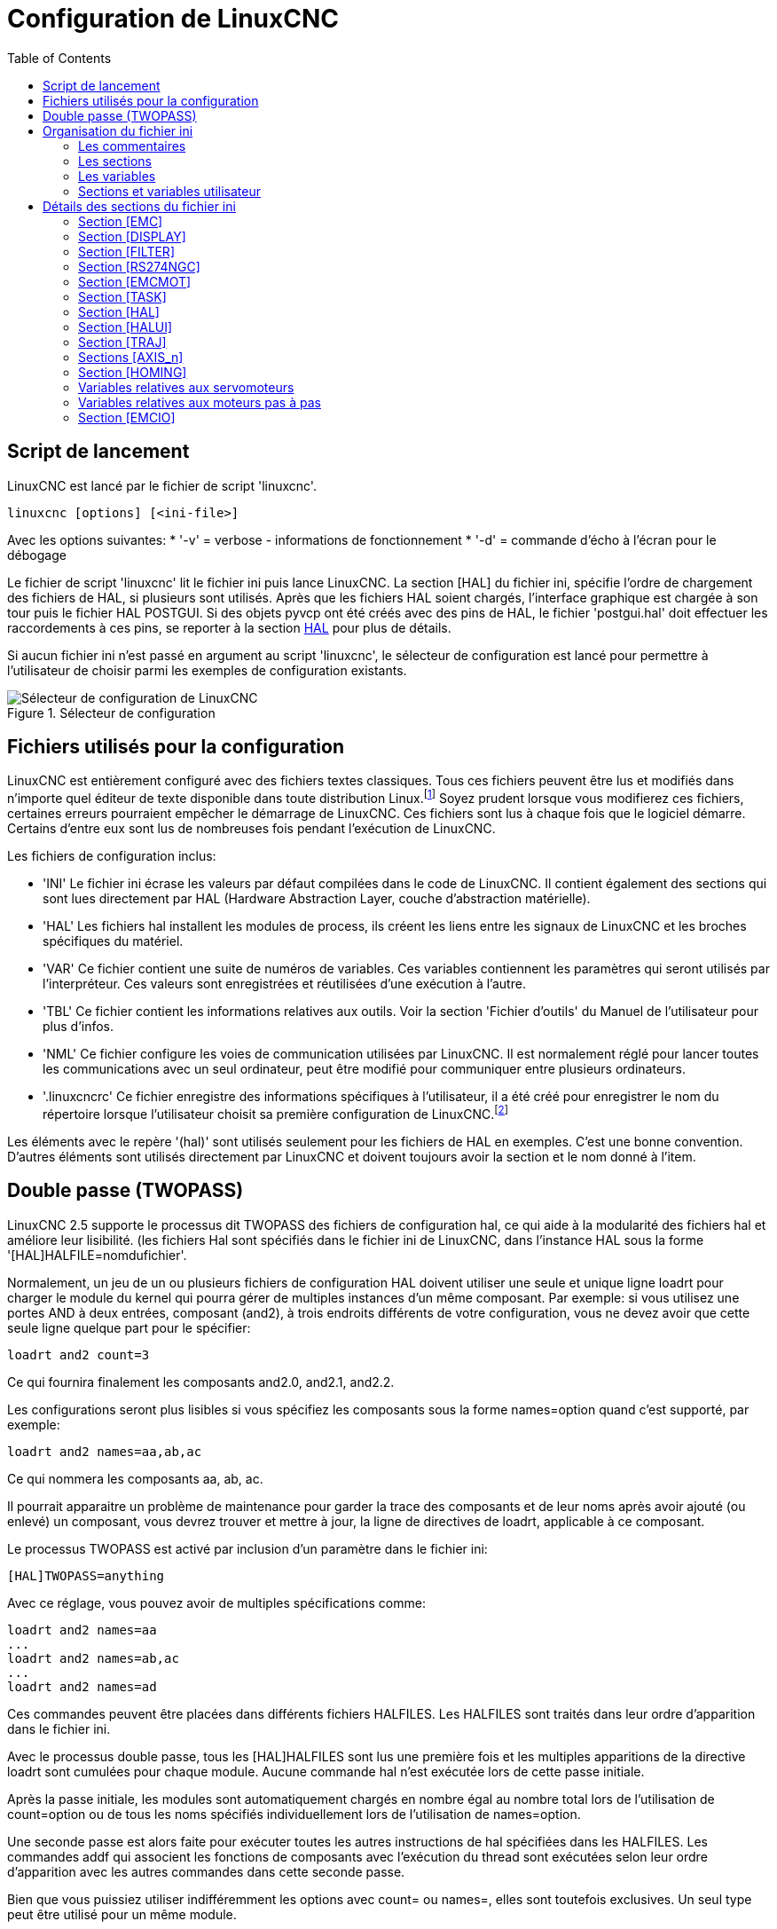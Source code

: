 :lang: fr
:toc:

[[cha:ini-configuration]]
= Configuration de LinuxCNC

== Script de lancement

LinuxCNC est lancé par le fichier de script 'linuxcnc'.

----
linuxcnc [options] [<ini-file>]
----

Avec les options suivantes:
* '-v' = verbose - informations de fonctionnement
* '-d' = commande d'écho à l'écran pour le débogage

Le fichier de script 'linuxcnc' lit le fichier ini puis lance LinuxCNC.
La section [HAL] du fichier ini, spécifie l'ordre de chargement des fichiers
de HAL, si plusieurs sont utilisés. Après que les fichiers HAL soient chargés,
l'interface graphique est chargée à son tour puis le fichier HAL POSTGUI.
Si des objets pyvcp ont été créés avec des pins de HAL, le fichier 'postgui.hal'
doit effectuer les raccordements à ces pins, se reporter à la section
<<sub:Section-HAL,HAL>> pour plus de détails.

Si aucun fichier ini n'est passé en argument au script 'linuxcnc', le sélecteur
de configuration est lancé pour permettre à l'utilisateur de choisir parmi les
exemples de configuration existants.

[[fig:selecteur-de-configuration]]

.Sélecteur de configuration

image::../common/images/configuration-selector1_fr.png[align="center", alt="Sélecteur de configuration de LinuxCNC"]

== Fichiers utilisés pour la configuration

LinuxCNC est entièrement configuré avec des fichiers textes classiques.
Tous ces fichiers peuvent être lus et modifiés dans n'importe quel
éditeur de texte disponible dans toute distribution Linux.footnote:[Ne
pas confondre un éditeur de texte et un traitement de texte. Un
éditeur de texte comme gedit ou kwrite produisent des fichiers
uniquement en texte. Les lignes de textes sont séparées les unes des
autres. Un traitement de texte comme Open Office produit des fichiers
avec des paragraphes, des mises en formes des mots. Ils ajoutent des
codes de contrôles, des polices de formes et de tailles variées etc. Un
éditeur de texte n'a rien de tout cela.]
Soyez prudent lorsque vous modifierez ces fichiers, certaines
erreurs pourraient empêcher le démarrage de LinuxCNC. Ces fichiers sont lus à
chaque fois que le logiciel démarre. Certains d'entre eux sont lus de
nombreuses fois pendant l'exécution de LinuxCNC.

Les fichiers de configuration inclus:

* 'INI' (((INI))) Le fichier ini écrase les valeurs par défaut compilées dans
    le code de LinuxCNC. Il contient également des sections qui sont lues
    directement par HAL (Hardware Abstraction Layer, couche
    d'abstraction matérielle).

* 'HAL' (((HAL))) Les fichiers hal installent les modules de process, ils
    créent les liens entre les signaux de LinuxCNC et les broches spécifiques du
    matériel.

* 'VAR' (((VAR))) Ce fichier contient une suite de numéros de variables. Ces
    variables contiennent les paramètres qui seront utilisés par
    l'interpréteur. Ces valeurs sont enregistrées et réutilisées d'une
    exécution à l'autre.

* 'TBL' (((TBL))) Ce fichier contient les informations relatives aux outils.
    Voir la section 'Fichier d'outils' du Manuel de l'utilisateur pour plus
    d'infos.

* 'NML' (((NML))) Ce fichier configure les voies de communication utilisées
    par LinuxCNC. Il est normalement réglé pour lancer toutes les communications
    avec un seul ordinateur, peut être modifié pour communiquer entre
    plusieurs ordinateurs.

* '.linuxcncrc' (((.linuxcncrc))) Ce fichier enregistre des informations
    spécifiques à l'utilisateur, il a été créé pour enregistrer le nom du
    répertoire lorsque l'utilisateur choisit sa première configuration
    de LinuxCNC.footnote:[Habituellement, ce fichier est dans le répertoire home
    de l'utilisateur (ex: '/home/robert/' )]

Les éléments avec le repère '(hal)' sont utilisés seulement pour les
fichiers de HAL en exemples. C'est
une bonne convention. D'autres éléments sont utilisés directement par
LinuxCNC et doivent toujours avoir la section et le nom donné à l'item.

== Double passe (TWOPASS)

LinuxCNC 2.5 supporte le processus dit TWOPASS des fichiers de configuration hal,
ce qui aide à la modularité des fichiers hal et améliore leur lisibilité.
(les fichiers Hal sont spécifiés dans le fichier ini de LinuxCNC, dans
l'instance HAL sous la forme '[HAL]HALFILE=nomdufichier'.

Normalement, un jeu de un ou plusieurs fichiers de configuration HAL doivent
utiliser une seule et unique ligne loadrt pour charger le module du kernel qui
pourra gérer de multiples instances d'un même composant. Par exemple: si vous
utilisez une portes AND à deux entrées, composant (and2), à trois endroits
différents de votre configuration, vous ne devez avoir que cette seule ligne
quelque part pour le spécifier:
----
loadrt and2 count=3
----

Ce qui fournira finalement les composants and2.0, and2.1, and2.2.

Les configurations seront plus lisibles si vous spécifiez les composants sous
la forme names=option quand c'est supporté, par exemple:
----
loadrt and2 names=aa,ab,ac
----

Ce qui nommera les composants aa, ab, ac.

Il pourrait apparaitre un problème de maintenance pour garder la trace des
composants et de leur noms après avoir ajouté (ou enlevé) un composant,
vous devrez trouver et mettre à jour, la ligne de directives de loadrt,
applicable à ce composant.

Le processus TWOPASS est activé par inclusion d'un paramètre dans le fichier ini:
----
[HAL]TWOPASS=anything
----

Avec ce réglage, vous pouvez avoir de multiples spécifications comme:
----
loadrt and2 names=aa
...
loadrt and2 names=ab,ac
...
loadrt and2 names=ad
----

Ces commandes peuvent être placées dans différents fichiers HALFILES. Les
HALFILES sont traités dans leur ordre d'apparition dans le fichier ini.

Avec le processus double passe, tous les [HAL]HALFILES sont lus une première
fois et les multiples apparitions de la directive loadrt sont cumulées pour
chaque module. Aucune commande hal n'est exécutée lors de cette passe initiale.

Après la passe initiale, les modules sont automatiquement chargés
en nombre égal au nombre total lors de l'utilisation de count=option ou
de tous les noms spécifiés individuellement lors de l'utilisation de
names=option.

Une seconde passe est alors faite pour exécuter toutes les autres instructions
de hal spécifiées dans les HALFILES.  Les commandes addf qui associent les
fonctions de composants avec l'exécution du thread sont exécutées selon leur
ordre d'apparition avec les autres commandes dans cette seconde passe.

Bien que vous puissiez utiliser indifféremment les options avec count= ou names=,
elles sont toutefois exclusives. Un seul type peut être utilisé pour un même
module.

Le processus TWOPASS n'est pas effectif lors de l'usage de names=option.
Cette option permet d'avoir un nom unique qui soit mnémonique ou plus pertinent
avec la configuration. Par exemple: si vous utilisez un composant 'dérivé' pour
estimer la vitesse et l'accélération de chacun des coordonnées (x,y,z), utiliser
la méthode count= donnera un composant au nom ésotérique comme ddt.0, ddt.1,
ddt.2, etc.

Alternativement, l'utilisation de names=option comme:
----
loadrt ddt names=xvit,yvit,zvit
...
loadrt ddt names=xaccel,yaccel,zaccel
----

donnera des composants plus parlants, nommés xvit,yvit,zvit, xaccel,yaccel,
zaccel.

Beaucoup de composants fournis avec la distribution ont été créés avec
'comp utility' et supportent la méthode names=option. Il s'agit notamment de
composants logiques qui sont les briques de beaucoup de configurations HAL.

Exemples d'inclusions:
----
and2,ddt,deadzone,flipflop,or2,or4,mux2,mux4,scale,sum2,timedelay,lowpass
----

et beaucoup d'autres.

Les composants utilisateur créés avec 'comp utility' supportent également
automatiquement la méthode names=option.  En plus des composants générés
avec 'comp utility', quelques autres composants comme 'encoder' et
'pid' supportent aussi names=option.

== Organisation du fichier ini

Organisation du fichier ini:: (((Fichier ini)))
Un fichier ini typique suit une organisation simple;

* les commentaires.
* les sections.
* les variables.

Chacun de ces éléments est séparé, sur une seule ligne. Chaque fin de
ligne ou retour chariot crée un nouvel élément.

=== Les commentaires (((commentaires)))

Une ligne de commentaires débute avec un *;* ou un *#*. Si le logiciel qui
analyse le fichier ini rencontre l'un ou l'autre de ces caractères, le
reste de la ligne est ignoré. Les commentaires peuvent être utilisés
pour décrire ce que font les éléments du fichier ini.
----
; Ceci est le fichier de configuration de ma petite fraiseuse.
----

Des commentaires peuvent également être utilisés pour choisir entre
plusieurs valeurs d'une seule variable.
----
DISPLAY = axis
# DISPLAY = touchy
----

Dans cette liste, la variable DISPLAY est positionnée sur
axis puisque l'autre est commentée. Si quelqu'un édite une
liste comme celle-ci et par erreur, dé-commente deux lignes, c'est la
première rencontrée qui sera utilisée.

Noter que dans une ligne de variables, les caractères *#* et *;*
n'indiquent pas un commentaire.
----
INCORRECT = valeur     # et un commentaire

# Commentaire correct
CORRECT = valeur
----

=== Les sections (((Sections)))
Les différentes parties d'un fichier .ini sont regroupées en sections.
Une section commence par son nom en majuscules entre crochets [UNE_SECTION].
L'ordre des sections est sans importance.

Les sections suivantes sont utilisées par LinuxCNC:

* '[<<sub:Section-EMC,EMC>>]' informations générales.
* '[<<sub:Section-DISPLAY,DISPLAY>>]' sélection du type d'interface graphique.
* '[<<sub:Section-FILTER,FILTER>>]' sélection d'un programme de filtrage.
* '[<<sub:Section-RS274NGC,RS274NGC>>]' ajustements utilisés par l'interpréteur
de g-code.
* '[<<sub:Section-EMCMOT,EMCMOT>>]' réglages utilisés par le contrôleur
de mouvements temps réel.
* '[<<sub:Section-TASK,TASK>>]' réglages utilisés par le contrôleur de tâche.
* '[<<sub:Section-HAL,HAL>>]' spécifications des fichiers .hal.
* '[<<sub:Section-HALUI,HALUI>>]' commandes MDI utilisées par HALUI.
* '[<<sub:Section-TRAJ,TRAJ>>]' réglages additionnels utilisés par le contrôleur
de mouvements temps réel.
* '[<<sub:Sections-AXIS,AXIS_n>>]' groupes de variables relatives à chaque axe.
* '[<<sub:Section-EMCIO,EMCIO>>]' réglages utilisés par le contrôleur
d'entrées/sorties.

[[sub:ini-variables]]
=== Les variables

Une ligne de variables est composée d'un nom de variable, du signe
égal (=) et d'une valeur. Tout, du premier caractère non blanc qui suit
le signe = jusque la fin de la ligne, est passé comme valeur à la
variable. Vous pouvez donc intercaler des espaces entre les symboles si
besoin. Un nom de variable est souvent appelé un mot clé.

Les paragraphes suivants détaillent chaque section du fichier de
configuration, en utilisant des exemples de variables dans les lignes
de configuration.

Certaines de ces variables sont utilisées par LinuxCNC. Elles doivent
toujours utiliser le nom de section et le nom de variable dans leur
appellation. D'autres variables ne sont utilisées que par HAL. Les noms
des sections et les noms des variables indiquées, sont ceux qui sont
utilisés dans les exemples de fichiers de configuration.

Les variables personnalisées peuvent être utilisées dans vos fichiers
HAL avec la syntaxe suivante:

----
MACHINE = MaVariable
----

[[sub:variables-utilisateur]]
=== Sections et variables utilisateur

Certaines configurations utilisent des sections utilisateur et des variables
personnalisées pour regrouper les paramètres en un seul emplacement pour
améliorer la lisibilité du fichier ini.

Pour utiliser une section de variable utilisateur dans un fichier HAL, ajouter
la section et la variable dans le fichier INI.

.Exemple de section utilisateur
----
[OFFSETS]
OFFSET_1 = 0.1234
----

Pour ajouter une variable utilisateur à une section LinuxCNC, inclure simplement
cette variable dans la section souhaitée.

.Exemple de variable utilisateur
----
[AXIS_0]
TYPE = LINEAR
...
SCALE = 16000
----

Pour utiliser une variable utilisateur dans un fichier HAL, utiliser les noms
de section et de variable en lieu et place de leurs valeurs.

.Exemple d'utilisation dans un fichier HAL
----
setp offset.1.offset [OFFSETS]OFFSET_1
setp stepgen.0.position-scale [AXIS_0]SCALE
----

[NOTE]
La valeur stockée dans la variable doit correspondre au type spécifié pour la
pin du composant.

[[sec:Details-fichier-INI]]
== Détails des sections du fichier ini

[[sub:Section-EMC]]
=== Section [EMC]
(((Section [EMC] du fichier ini)))

* 'VERSION = $Revision: 1.5 $' - Le numéro de version du fichier INI.
La valeur indiquée ici semble étrange, car elle est automatiquement mise
à jour lors de l'utilisation du système de contrôle de révision.
C'est une bonne idée de changer ce numéro à chaque fois que vous modifiez
votre fichier. Si vous voulez le modifier manuellement, il suffit de
changer le numéro sans toucher au reste.

* 'MACHINE = ma machine' - C'est le nom du contrôleur, qui est imprimé dans
le haut de la plupart des fenêtres. Vous pouvez insérer ce que vous voulez ici
tant que ça reste sur une seule ligne.

* 'DEBUG = 0' - Niveau de débogage 0 signifie qu'aucun message ne sera affiché
dans le terminal pendant le fonctionnement de LinuxCNC. Les drapeaux de débogage
ne sont généralement utiles que pour les développeurs.

[[sub:Section-DISPLAY]]
=== Section [DISPLAY]
(((Section [DISPLAY] du fichier ini)))

Les différentes interfaces graphiques utilisent différentes options
qui ne sont pas supportées par toutes les interfaces utilisateur.
Les deux principales interfaces pour LinuxCNC sont 'AXIS' et 'Touchy'.
Axis est une interface pour une utilisation avec un ordinateur classique et
son moniteur, Touchy est à utiliser avec les ordinateurs à écran tactile.
Pour plus d'informations, voire la section Interfaces du Manuel de l'utilisateur.

* 'DISPLAY = axis' - Le nom de l'interface graphique à utiliser. Les options
disponibles sont les suivantes: 'axis',(((axis))) 'touchy',(((touchy)))
'tklinuxcnc',(((tklinuxcnc)))


* 'POSITION_OFFSET = RELATIVE' - Le système de coordonnées (RELATIVE ou MACHINE)
à utiliser au démarrage de l'interface utilisateur. Le système de coordonnées
RELATIVE reflète le G92 et le décalage d'origine G5x actuellement actifs.

* 'POSITION_FEEDBACK = ACTUAL' - Valeur de la position (COMMANDED ou ACTUAL) à
afficher au démarrage de l'interface utilisateur. La position COMMANDED est la
position exacte requise par LinuxCNC. La position ACTUAL est la position
retournée par l'électronique des moteurs.

* 'MAX_FEED_OVERRIDE = 1.2' - La correction de vitesse maximum que l'opérateur
peut utiliser. 1.2 signifie 120% de la vitesse programmée.

* 'MIN_SPINDLE_OVERRIDE = 0.5' - Correction de vitesse minimum de broche que
l'opérateur pourra utiliser. 0.5 signifie 50% de la vitesse de broche
programmée. (utile si il est dangereux de démarrer un programme avec une
vitesse de broche trop basse).

* 'MAX_SPINDLE_OVERRIDE = 1.0' - Correction de vitesse maximum de broche que
l'opérateur pourra utiliser. 1.0 signifie 100% de la vitesse de broche programmée.

* 'DEFAULT_SPINDLE_SPEED = 100' - Vitesse de broche par défaut quand celle-ci
démarre en mode manuel. Dans AXIS, si cette variable est absente, la vitesse
de démarrage est alors fixée à 1 tr/mn. Ce n'est pas la vitesse minimum.

* 'PROGRAM_PREFIX = ~/linuxcnc/nc_files' - Répertoire par défaut des fichiers
de g-codes et emplacement des M-codes définis par l'utilisateur.
Les recherches de fichiers s'effectueront d'abords dans cet emplacement,
avant les chemins des sous-programmes et des fichiers M utilisateur, si
il est spécifié dans la section [RS274NGC].

* 'INTRO_GRAPHIC = linuxcnc.gif' - L'image affichée sur l'écran d'accueil.

* 'INTRO_TIME = 5' - Durée d'affichage de l'écran d'accueil.

* 'CYCLE_TIME = 0.05' - Cycle time in seconds that display will sleep between
polls.

Les éléments suivants sont utilisés uniquement si AXIS est sélectionné comme
programme d'interface utilisateur.

* 'DEFAULT_LINEAR_VELOCITY = .25' - Vitesse minimum par défaut pour les jogs
linéaires, en unités machine par seconde. Seulement utilisé dans l'interface
AXIS.

* 'MIN_VELOCITY = .01' - Valeur approximative minimale du curseur de vitesse de
jog.

* 'MAX_LINEAR_VELOCITY = 1.0' - Vitesse maximum par défaut pour les jogs
linéaires, en unités machine par seconde. Seulement utilisé dans l'interface AXIS.

* 'MIN_LINEAR_VELOCITY = .01' - Approximativement la valeur minimale du curseur
de vitesse de jog.

* 'DEFAULT_ANGULAR_VELOCITY = .25' - Vitesse minimum par défaut pour les jogs
angulaires, en unités machine par seconde. Seulement utilisé dans l'interface AXIS.

* 'MIN_ANGULAR_VELOCITY = .01' - Valeur approximative minimale du curseur de
vitesse angulaire de jog.

* 'MAX_ANGULAR_VELOCITY = 1.0' - Vitesse maximum par défaut pour les jogs
angulaires, en unités machine par seconde. Seulement utilisé dans l'interface AXIS.

* 'INCREMENTS = 1 mm, .5 mm, ...' - Définit les incréments disponibles pour
le jog incrémental. Les incréments peuvent être utilisés pour remplacer la
valeur par défaut. Ces valeurs doivent contenir des nombres décimaux
(ex. 0.1000) ou des nombres fractionnaires (ex. 1/16), éventuellement suivis
par une unité parmi 'cm', 'mm', 'um', 'inch', 'in' ou 'mil'. Si aucune unité
n'est spécifiée, les unités natives de la machine seront utilisées.

* Distances métriques et impériales peuvent être mélangées +
'INCREMENTS = 1 inch, 1 mil, 1 cm, 1 mm, 1 um' sont des entrées valides.

* 'OPEN_FILE = /chemin/complet/du/fichier.ngc'
Le fichier ngc à utiliser au démarrage d'AXIS. Utilisez une chaîne vide ""
et aucun fichier ne sera chargé au démarrage.

* 'EDITOR = gedit' - L'éditeur à utiliser lors du choix 'Éditer fichier' du
menu d'AXIS, pour éditer le G-code. Ceci doit être configuré pour que cet item
de menu s'active. Une autre possibilité valide est: 'gnome-terminal -e nano'.

* 'TOOL_EDITOR = tooledit' - L'éditeur de texte à utiliser pour éditer les
tables d'outils. (par exemple en sélectionnant "Fichiers > Éditer la table.
d'outils" dans le menu d'Axis). D'autres entrées comme 'gedit',
'gnome-terminal -e vim', 'gvim' ou 'nano' sont valides.

* 'PYVCP = /filename.xml' - Le fichier de description du panneau PyVCP. Voir
la section PyVCP.

* 'LATHE = 1' - Passe l'affichage en mode tour, avec vue de dessus et la visu
soit en rayon, soit en diamètre.

* 'GEOMETRY = XYZABCUVW' - Contrôle de prévisualisation du parcours d'outil
d'un mouvement rotatif. Cet item consiste en une suite de lettre d'axe,
optionnellement précédé d'un signe *-*. Seuls, les axes définis par
*[TRAJ]AXES* peuvent être utilisés. Cette séquence spécifie l'ordre dans lequel
l'effet de chaque axe est appliqué. Un signe *-* inverse le sens de la rotation.
La chaine GEOMETRY correcte dépend de la configuration de la machine et
de la cinématique utilisée pour la contrôler. La chaine exemple GEOMETRY=XYZBCUVW
est pour une machine à 5 axes pour laquelle la cinématique déplace UVW
en coordonnées système de l'outil et XYZ déplace la pièce en coordonnées
système. L'ordre des lettres est important, parce qu'il donne expressément
l'ordre dans lequel les différentes transformations seront appliquées.
Par exemple: tourner autour de C puis de B est différent de tourner
autour de B puis de C. La géométrie n'a pas d'effet sans rotation d'axes.

* 'ARCDIVISION = 64' - Ajuste la valeur de prévisualisation des arcs. Les arcs
sont visualisés en les divisant par un nombre de lignes droites; un semi-cercle
est divisé en 'ARCDIVISION' de tronçons. Les valeurs élevées donnent une
meilleure précision à la pré-visualisation, mais sont plus lentes et donne un
écran plus saccadé. Les petites valeurs sont moins précises mais plus rapides,
l'affichage résultant est plus rapide. La valeur par défaut de 64
signifie qu'un cercle de 3 pouces maximum sera affiché dans moins de 3
centièmes de mm, (.03%).footnote:[ Dans LinuxCNC 2.4 et précédents,
la valeur par défaut était de 128.]

* 'MDI_HISTORY_FILE =' - Le nom du fichier d'historique des commandes MDI.
Si rien n'est spécifié, Axis enregistrera cet historique dans
'.axis_mdi_history' dans le répertoire home de l'utilisateur. C'est très
pratique dans le cas de multiples configurations sur la même machine.

* 'HELP_FILE = tklinucnc.txt' - Chemin du fichier d'aide (non utilisé avec AXIS).

[[sub:Section-FILTER]]
=== Section [FILTER](((Section [FILTER] du fichier ini)))

AXIS a la possibilité d'envoyer les fichiers chargés au travers d'un programme de
filtrage. Ce filtrage peut réaliser toutes sortes de tâches. Parfois aussi simple
que s'assurer que le programme se termine bien par M2, ou parfois aussi compliqué
que détecter si le fichier d'entrée est une image et en générer le G-code pour
graver la forme qu'il à ainsi défini.
La section '[FILTER]' du fichier ini, contrôle comment les filtres fonctionnent.
Premièrement, pour chaque type de fichier, écrire une ligne 'PROGRAM_EXTENSION'.
Puis, spécifier le programme à exécuter pour chaque type de filtre. Ce
programme reçoit le nom du fichier d'entrée dans son premier argument, il
doit écrire le code RS274/NGC sur la sortie standard. C'est cette sortie qui
sera affichée dans la zone de texte, pré-visualisée dans la zone du parcours
d'outil et enfin, exécutée par LinuxCNC quand il sera mis en marche.
----
PROGRAM_EXTENSION = .extension Description
----

Si votre fichier de sortie est tout en majuscules, vous devez ajouter
la ligne suivante:
----
PROGRAM_EXTENSION = .NGC XYZ Post Processor
----

Les lignes suivantes ajoutent le support pour le convertisseur 'image-to-gcode'
fourni avec LinuxCNC:
----
PROGRAM_EXTENSION = .png,.gif,.jpg Greyscale Depth Image
    png = image-to-gcode
    gif = image-to-gcode
    jpg = image-to-gcode
----

Il est également possible de spécifier un interpréteur:
----
PROGRAM_EXTENSION = .py Python Script
    py = python
----

De cette façon, n'importe quel script Python pourra être ouvert et ses sorties
seront traitées comme du g-code. Un exemple de script de ce genre est disponible:
nc_files/holecircle.py.
Ce script crée le G-code pour percer une série de trous séquents à la
périphérie d'un cercle.
De nombreux générateurs de G-code sont par ailleurs disponibles sur le wiki:
http://wiki.linuxcnc.org/cgi-bin/wiki.pl?Simple_LinuxCNC_G-Code_Generators[à la
page des générateurs de G-code].

Si la variable d'environnement AXIS_PROGRESS_BAR est activée, alors les lignes
écrites sur stderr de la forme
----
FILTER_PROGRESS=%d
----

activeront la barre de progression d'AXIS qui donnera le pourcentage. Cette
fonctionnalité devrait être utilisée par tous les filtres susceptibles de
fonctionner pendant un long moment.

Les filtres Python doivent utiliser la fonction 'print' pour sortir le résultat
dans Axis.

Cet exemple de programme filtre un fichier et ajoute un axe W correspondant à
l'axe Z. Il marchera selon la présence d'un espace entre chaque mot d'axe.

----
#!/usr/bin/env python3

import sys

def main(argv):

  openfile = open(argv[0], 'r')
  file_in = openfile.readlines()
  openfile.close()

  file_out = []
  for line in file_in:
    # print line
    if line.find('Z') != -1:
      words = line.rstrip('\n')
      words = words.split(' ')
      newword = ''
      for i in words:
        if i[0] == 'Z':
          newword = 'W'+ i[1:]
      if len(newword) > 0:
        words.append(newword)
        newline = ' '.join(words)
        file_out.append(newline)
    else:
      file_out.append(line)
  for item in file_out:
    print "%s" % item

if __name__ == "__main__":
   main(sys.argv[1:])
----


[[sub:Section-RS274NGC]]
=== Section [RS274NGC]
(((Section [RS274NGC] du fichier ini)))

* 'PARAMETER_FILE = monfichier.var' - (((PARAMETER FILE))) Le fichier situé
dans le même répertoire que le fichier ini qui contiendra les paramètres
utilisés par l'interpréteur (enregistré entre chaque lancement).

* 'ORIENT_OFFSET = 0' -
  (((ORIENT OFFSET ))) Une valeur flottante ajoutée au paramètre R d'une
  opération <<mcode:m19,d'orientation de la broche par M19>>. Utilisée pour
  définir une position zéro quelconque quelle que soit l'orientation de
  montage du codeur de broche.

* 'RS274NGC_STARTUP_CODE = G17 G20 G40 G49 G64 P0.001 G80 G90 G92 G94 G97 G98' -
  (((RS274NGC STARTUP CODE))) Une chaine de codes NGC qui sera utilisée
  pour initialiser l'interpréteur. Elle ne se substitue pas à la
  spécification des G-codes modaux du début de chaque fichier ngc. Les
  codes modaux des machines diffèrent, ils pourraient être modifiés par
  les G-codes interprétés plutôt dans la session.

* 'SUBROUTINE_PATH = ncsubroutines:/tmp/testsubs:lathesubs:millsubs' -
  (((SUBROUTINE PATH))) Spécifie une liste, séparée par (:) d'au maximum 10
 répertoires dans lesquels seront cherchés les fichier de sous-programme
 spécifiés dans le g-code. Ces répertoires sont inspectés après que ne le
 soit [DISPLAY]PROGRAM_PREFIX (si il est spécifié) et avant que ne le soit
 [WIZARD]WIZARD_ROOT (si il est spécifié). les recherches s'effectuent dans
 l'ordre dans lequel les chemins sont listés. La première occurrence avec le
 sous-programme recherché est utilisée. Les répertoires sont spécifiés
 relativement au répertoire courant du fichier ini ou par des chemins
 absolus. La liste ne doit contenir aucun espace blanc.

* 'USER_M_PATH = myfuncs:/tmp/mcodes:experimentalmcodes' -
  (((USER M PATH))) Spécifie une liste de répertoires, séparés par (:) (sans
  aucun espace blanc) pour les fonctions définies par l'utilisateur. Les
  répertoires sont spécifiés par rapport au répertoire courant pour les
  fichiers ini ou en chemins absolus. La liste ne doit contenir aucun
  espace blanc.

* 'USER_DEFINED_FUNCTION_MAX_DIRS=5' - Défini le nombre maximum de répertoires
  au moment de la compilation. Une recherche est faite pour chaque fonction
  utilisateur définie possible, typiquement 'M100' à 'M199'. +
  L'ordre de recherche est le suivant: +
. [DISPLAY]PROGRAM_PREFIX (si il est spécifié)
. Si [DISPLAY]PROGRAM_PREFIX n'est pas spécifié, cherche dans le répertoire
  par défaut: nc_files
. Recherche ensuite dans chaque répertoire de la liste [RS274NGC]USER_M_PATH
  Le premier M1xx trouvé au cours de la recherche est utilisé pour chaque M1xx.

[NOTE]
[WIZARD]WIZARD_ROOT est un chemin de recherche valide mais l'assistant n'est
pas encore complétement implémenté et les résultats, découlant de son
utilisation, sont imprévisibles.

[[sub:Section-EMCMOT]]
=== Section [EMCMOT](((Section [EMCMOT] du fichier ini)))

D'autres entrées peuvent être rencontrées dans cette section, elles ne doivent
pas être modifiées.

* 'EMCMOT = motmod' - Utilise typiquement le nom du contrôleur de mouvement.

* 'BASE_PERIOD = 50000' - (((BASE PERIOD))) (HAL) Période de base des tâches,
  exprimée en ns.

////
C'est la plus rapide des horloges de la machine.
Avec un système à servomoteurs, il n'y a généralement pas de raison
pour que 'BASE_PERIOD' soit plus petite que 'SERVO_PERIOD'.
Sur une machine de type 'step&direction' avec génération logicielle
des impulsions de pas, c'est 'BASE_PERIOD'  qui détermine le nombre
maximum de pas par seconde. Si de longues
impulsions de pas ou de longs espaces entre les impulsions ne sont pas
requis par l'électronique, la fréquence maximum absolue est de un pas
par 'BASE_PERIOD'. Ainsi, la 'BASE_PERIOD'  utilisée ici donnera une
fréquence de pas maximum absolue de 20000
pas par seconde. 50000ns est une valeur assez large. La plus petite
valeur utilisable est liée au résultat <<cha:latency-testing,du test de latence>>,
à la longueur des impulsions de pas nécessaire et à la vitesse du µP.
Choisir une BASE_PERIOD trop basse peut amener à des messages
'Unexpected realtime delay', des blocages ou des reboots spontanés.
////

* 'SERVO_PERIOD = 1000000' - (((SERVO PERIOD))) (hal) Période de la tâche
  'Servo', exprimée également en nanosecondes.

////
Cette valeur sera arrondie à un multiple entier de 'BASE_PERIOD'.
Elle est utilisée aussi sur des systèmes basés sur des moteurs pas à pas.
C'est la vitesse avec laquelle la nouvelle position des moteurs est
traitée, les erreurs de suivi vérifiées, les valeurs des sorties PID
sont rafraichies etc.
Sur la plupart des systèmes cette valeur n'est pas à modifier. Il
s'agit du taux de mise à jour du planificateur de mouvement de bas niveau.
////

* 'TRAJ_PERIOD = 1000000' - (((TRAJ PERIOD))) (hal) Période du 'planificateur
de trajectoire', exprimée en nanosecondes.

////
Cette valeur sera arrondie à un multiple entier de 'SERVO_PERIOD'.
Excepté pour les machines avec une cinématique particulière
(ex: hexapodes) Il n'y a aucune raison de rendre cette valeur supérieure à
'SERVO_PERIOD'.
////

[[sub:Section-TASK]]
=== Section [TASK](((Section [TASK] du fichier ini)))

* 'TASK = milltask' - Indique le nom de la 'tâche' exécutable. La tâche réalise
  différentes actions, telles que communiquer avec les interfaces utilisateur au
  dessus de NML, communiquer avec le planificateur de mouvements temps réel dans
  la mémoire partagée non-HAL, et interpréter le g-code.
  Actuellement il n'y a qu'une seule tâche exécutable qui fait sens pour
  99,9% des utilisateurs, milltask.

* 'CYCLE_TIME = 0.010' - Période exprimée en secondes, à laquelle TASK
  va tourner. Ce paramètre affecte l'intervalle de polling lors de l'attente de
  la fin d'un mouvement, lors de l'exécution d'une pause d'instruction et quand
  une commande provenant d'une interface utilisateur est acceptée. Il
  n'est généralement pas nécessaire de modifier cette valeur.

[[sub:Section-HAL]]
=== Section [HAL](((Section [HAL] du fichier ini )))

* 'TWOPASS=ON' - Utilise le processus 'twopass' (double passe) pour charger
  les composants HAL. Avec le processus TWOPASS, tous les fichiers [HAL]HALFILES
  sont premièrement lus et les occurrences multiples des directives à loadrt
  pour chaque module sont cumulées. Aucune commande HAL n'est exécutée à
  la première passe.

* 'HALFILE = example.hal' - Exécute le fichier 'example.hal' au démarrage.
  Si 'HALFILE'  est spécifié plusieurs fois, les fichiers sont exécutés dans
  l'ordre de leur apparition dans le fichier ini. Presque toutes les
  configurations auront au moins un 'HALFILE' . Les systèmes à moteurs
  pas à pas ont généralement deux de ces fichiers, un qui spécifie la
  configuration générale des moteurs 'core_stepper.hal' et un qui spécifie le
  brochage des sorties 'xxx_pinout.hal'.

* 'HAL = command' - Exécute 'command' comme étant une simple commande hal.
  Si 'HAL' est spécifié plusieurs fois, les commandes sont exécutées dans
  l'ordre où elles apparaissent dans le fichier ini. Les lignes 'HAL'
  sont exécutées après toutes les lignes 'HALFILE'.

* 'SHUTDOWN = shutdown.hal' - Exécute le fichier 'shutdown.hal' quand LinuxCNC
  s'arrête. Selon les pilotes de matériel utilisés, il est ainsi possible de
  positionner les sorties sur des valeurs définies quand LinuxCNC s'arrête
  normalement. Cependant, parce qu'il n'y a aucune garantie que ce fichier sera
  exécuté (par exemple, dans le cas d'une panne de l'ordinateur), il ne
  remplace pas une véritable chaîne physique d'arrêt d'urgence ou
  d'autres dispositifs logiciels de protection des défauts de fonctionnement comme
  la pompe de charge ou le watchdog.

* 'POSTGUI_HALFILE = example2.hal' - (Seulement avec les interfaces TOUCHY et
  AXIS) Exécute 'example2.hal' après que l'interface graphique ait créé ses HAL
  pins.

[[sub:Section-HALUI]]
=== Section [HALUI](((Section [HALUI] du fichier ini )))

* 'MDI_COMMAND = G53 G0 X0 Y0 Z0' - Une commande MDI peut être exécuté en
  utilisant 'halui.mdi-command-00'. Incrémente le nombre pour chaque commande
  énumérée dans la section [HALUI].

[[sub:Section-TRAJ]]
=== Section [TRAJ](((Section [TRAJ] du fichier ini )))

La section [TRAJ] contient les paramètres généraux du module
planificateur de trajectoires de EMCMOT. Vous n'aurez pas à modifier
ces valeurs si vous utilisez LinuxCNC avec une machine à trois axes en
provenance des USA. Si vous êtes dans une zone métrique, utilisant des
éléments matériels métriques, vous pourrez utiliser le fichier
'stepper_mm.ini' dans lequel les valeurs sont déjà configurées dans cette
unité.

* 'COORDINATES = X Y Z' - Les noms des axes à contrôler. X, Y, Z, A, B, C, U, V
et W sont valides. Seuls les axes nommés dans 'COORDINATES' seront acceptés dans
le G-code. Cela n'a aucun effet sur l'ordonnancement des noms d'axes depuis
le G-code (X- Y- Z-) jusqu'aux numéros d'articulations. Pour une 'cinématique
triviale', X est toujours l'articulation 0, A est toujours l'articulation 3,
U est toujours l'articulation 6 et ainsi de suite. Il est permis d'écrire les
noms d'axe par paire (ex: X Y Y Z pour une machine à portique) mais
cela n'a aucun effet.

* 'AXES = 3' - Une unité de plus que le plus grand numéro d'articulation du
système. Pour une machine XYZ, les articulations sont numérotées 0, 1 et 2. Dans
ce cas, les AXES sont 3. Pour un système XYUV utilisant une
'cinématique triviale', l'articulation V est numérotée 7 et donc les
AXES devraient être 8. Pour une machine à cinématique non triviale (ex:
scarakins) ce sera généralement le nombre d'articulations contrôlées.

* 'JOINTS = 3' - (Cette variable de configuration est utilisée seulement par
Axis et non par le planificateur de trajectoire du contrôleur de
mouvement.) Elle spécifie le nombre d'articulations (moteurs) que
comporte le système. Par exemple, une machine XYZ avec un seul moteur
pour chacun des 3 axes, comporte 3 articulations (joints). Une machine
à portique avec un seul moteur sur deux de ses axes et deux moteurs
sur le troisième axe, comporte 4 articulations (joints).

* 'HOME = 0 0 0' - Coordonnées de l'origine machine de chaque axe. De nouveau,
pour une machine 4 axes, vous devrez avoir 0 0 0 0. Cette valeur est utilisée
uniquement pour les machines à cinématique non triviale. Sur les
machines avec cinématique triviale, cette valeur est ignorée.

* 'LINEAR_UNITS=<units>' - (((LINEAR UNITS)))Le nom des unités utilisées dans
le fichier INI. Les choix possibles sont 'in', 'inch', 'imperial', 'metric',
'mm'. Cela n'affecte pas les unités linéaires du code NC (pour cela il y a
les mots G20 et G21).

* 'ANGULAR_UNITS=<units>' - (((ANGULAR UNITS)))Le nom des unités utilisées
dans le fichier INI. Les choix possibles sont 'deg', 'degree' (360 pour un
cercle), 'rad', 'radian' (2pi pour un cercle), 'grad', ou 'gon' (400 pour un
cercle). Cela n'affecte pas les unités angulaires du code NC. Dans le code
RS274NGC, les mots A-, B- et C- sont toujours exprimés en degrés.

* 'DEFAULT_VELOCITY = 0.0167' - La vitesse initiale de jog des axes linéaires,
en unités par seconde. La valeur indiquée ici correspond à une unité par minute.

* 'DEFAULT_ACCELERATION = 2.0' - Dans les machines à cinématique non triviale,
l'accélération utilisée pour 'teleop' jog (espace cartésien), en unités machine
par seconde par seconde.

* 'MAX_VELOCITY = 5.0' - (((MAX VELOCITY))) Vitesse maximale de déplacement
pour les axes, exprimée en unités machine par seconde. La valeur indiquée est
égale à 300 unités par minute.

* 'MAX_ACCELERATION = 20.0' - (((MAX ACCELERATION))) Accélération maximale pour
les axes, exprimée en unités machine par seconde par seconde.

* 'POSITION_FILE = position.txt' - Si réglée à une valeur non vide, les
positions des axes (joins) sont enregistrées dans ce fichier. Cela permet donc
de redémarrer avec les mêmes coordonnées que lors de l'arrêt, ce qui suppose,
que hors puissance, la machine ne fera aucun mouvement pendant tout son arrêt.
C'est utile pour les petites machines sans contact d'origine machine.
Si vide, les positions ne seront pas enregistrées et commenceront à 0 à
chaque fois que LinuxCNC démarrera.

* 'NO_FORCE_HOMING = 1' - LinuxCNC oblige implicitement l'utilisateur à
référencer la machine par une prise d'origine machine avant de pouvoir lancer
un programme ou exécuter une commande dans le MDI, seuls les mouvements de Jog
sont autorisés avant les prises d'origines. Mettre NO_FORCE_HOMING = 1
permet à l'opérateur averti de s'affranchir de cette restriction de
sécurité lors de la phase de mise au point de la machine.

[WARNING]
'NO_FORCE_HOMING' mise à 1 permettra à la machine de franchir les
limites logicielles pendant les mouvements ce qui n'est pas souhaitable
pour un fonctionnement normal!

[[sub:Sections-AXIS]]
=== Sections [AXIS_n](((Sections [AXIS_n] du fichier ini)))

Les sections [AXIS_0], [AXIS_1], etc. contiennent les paramètres
généraux des composants individuels du module de contrôle. La
numérotation des sections axis commence à 0 et augmente jusqu'au nombre
d'axes spécifiés dans la variable [TRAJ] AXES, moins 1.

Généralement (mais pas toujours):

 - AXIS_0 = X
 - AXIS_1 = Y
 - AXIS_2 = Z
 - AXIS_3 = A
 - AXIS_4 = B
 - AXIS_5 = C
 - AXIS_6 = U
 - AXIS_7 = V
 - AXIS_8 = W

* 'TYPE = LINEAR' - Type des axes, soit LINEAR, soit ANGULAR.

* 'WRAPPED_ROTARY = 1' - Lorsque ce paramètre est réglé à 1 pour un axe angulaire
l'axe se déplace de 0 à 359.999 degrés. Les nombres positifs déplacent
l'axe dans le sens positif et les nombres négatifs dans le sens négatif.

* 'LOCKING_INDEXER = 1' - Quand ce paramètre est mis à 1, un mouvement en G0
sur cet axe va produire un signal de déblocage sur la pin 'axis.N.unlock', puis
attendre le signal 'axis.N.is-unlocked' de cet axe pour déplacer l'axe à la
vitesse rapide prévue pour cet axe. Après ce mouvement, le signal
'axis.N.unlock' retombera à false et les mouvements attendront que
'axis.N.is-unlocked' redevienne false. Le mouvement des autres axes n'est pas
autorisé lors du mouvement d'un axe rotatif à verrou.

* 'UNITS = inch' - (((UNITS))) Ce réglage écrase celui des variables
[TRAJ] UNITS si il est spécifié. (ex: [TRAJ]LINEAR_UNITS si le TYPE de cet axe
est LINEAR, [TRAJ]ANGULAR_UNITS si le TYPE de cet axe est ANGULAR)

* 'MAX_VELOCITY = 1.2' - Vitesse maximum pour cet axe en unités machine par
seconde.

* 'MAX_ACCELERATION = 20.0' - Accélération maximum pour cet axe en unités
machine par seconde au carré.

* 'BACKLASH = 0.000' - Valeur de compensation du jeu en unités machine.
Peut être utilisée pour atténuer de petites déficiences du matériel utilisé
pour piloter cet axe. Si un backlash est ajouté à un axe et que des moteurs
pas à pas sont utilisés, la valeur de STEPGEN_MAXACCEL doit être 1.5 à 2
fois plus grande que celle de MAX_ACCELERATION pour cet axe.

* 'COMP_FILE = file.extension' - Fichier dans lequel est enregistrée une
structure de compensation spécifique à cet axe. Le fichier peut être nommé
'xscrew.comp', par exemple, pour l'axe X. Les noms de fichiers sont sensibles
à la casse et peuvent contenir des lettres et/ou des chiffres. Les valeurs
sont des triplets par ligne séparés par un espace. La première valeur
est nominale (où elle devrait l'être). Les deuxième et troisième valeurs
dépendront du réglage de  COMP_FILE_TYPE. Actuellement la
limite de LinuxCNC est de 256 triplets par axe. Si COMP_FILE est spécifié,
BACKLASH est ignoré. Les valeurs sont en unités machine.

* 'COMP_FILE_TYPE = 0 ou 1' -
** 'Si 0:' Les deuxième et troisième valeurs spécifient la position en avant
(de combien l'axe est en avance) et la position en arrière (de combien l'axe
est en retard), positions qui correspondent à la position nominale.
** 'Si 1:' Les deuxième et troisième valeurs spécifient l'ajustement avant
(à quelle distance de la valeur nominale lors d'un déplacement vers l'avant)
et l'ajustement arrière (à quelle distance de la valeur nominale lors d'un
déplacement vers l'arrière), positions qui correspondent à la position
nominale.

Exemple de triplet avec COMP_FILE_TYPE = 0: 1.00 1.01 0.99 +
Exemple de triplet avec COMP_FILE_TYPE = 1: 1.00 0.01 -0.01

* 'MIN_LIMIT = -1000' - (((MIN LIMIT))) Limite minimale des mouvements de cet
axe (limite logicielle), en unités machine. Quand cette limite tend à être
dépassée, le contrôleur arrête le mouvement.

* 'MAX_LIMIT = 1000' - (((MAX LIMIT))) Limite maximale des mouvements de cet
axe (limite logicielle), en unités machine. Quand cette limite tend à être
dépassée, le contrôleur arrête le mouvement.

* 'MIN_FERROR = 0.010' - (((MIN FERROR))) Valeur indiquant, en unités machine,
de combien le mobile peut dévier à très petite vitesse de la position commandée.
Si MIN_FERROR est plus petit que FERROR, les deux produisent une rampe de
points de dérive. Vous pouvez imaginer un graphe sur lequel une
dimension représente la vitesse et l'autre, l'erreur tolérée. Quand la
vitesse augmente, la quantité d'erreurs de suivi augmente également et
tend vers la valeur FERROR.

* 'FERROR = 1.0' - (((FERROR))) FERROR est le maximum d'erreur de suivi
tolérable, en unités machine. Si la différence entre la position commandée et la
position retournée excède cette valeur, le contrôleur désactive les
calculs des servomoteurs, positionne toutes les sorties à 0.0 et coupe
les amplis des moteurs. Si MIN_FERROR est présent dans le fichier .ini,
une vitesse proportionnelle aux erreurs de suivi est utilisée. Ici, le
maximum d'erreur de suivi est proportionnel à la vitesse, quand FERROR
est appliqué à la vitesse rapide définie dans [TRAJ]MAX_VELOCITY et
proportionnel aux erreurs de suivi pour les petites vitesses. L'erreur
maximale admissible sera toujours supérieure à MIN_FERROR. Cela permet
d'éviter que de petites erreurs de suivi sur les axes stationnaires
arrêtent les mouvements de manière impromptue. Des petites erreurs de
suivi seront toujours présentes à cause des vibrations, etc. La
polarité des valeurs de suivi détermine comment les entrées sont
interprétées et comment les résultats sont appliqués aux sorties. Elles
peuvent généralement être réglées par tâtonnement car il n'y a que deux
possibilités. L'utilitaire de calibration peut être utilisé pour les
ajuster interactivement et vérifier les résultats, de sorte que les
valeurs puissent être mises dans le fichier INI avec un minimum de
difficultés. Cet utilitaire est accessible dans Axis depuis le menu
'Machine' puis 'Calibration' et dans TkLinuxCNC depuis le menu 'Réglages'
puis 'Calibration'.

[[sub:Section-HOMING]]
=== Section [HOMING]

Les paramètres suivants sont relatifs aux prises d'origine, pour plus
d'informations, lire <<cha:homing-configuration,le chapitre sur la POM>>.

* 'HOME = 0.0' - La position à laquelle le mobile ira à la fin de la séquence
de prise d'origine.

* 'HOME_OFFSET = 0.0' - Position du contact d'origine machine de l'axe ou
de l'impulsion d'index, en <<sub:Section-TRAJ,unités machine>>. Lorsque le point
d'origine est détecté pendant le processus de prise d'origine, c'est cette
position qui est assignée à ce point. Dans le cas du partage de capteur entre
l'origine et les limites d'axe et de l'utilisation d'une séquence de prise
d'origine qui laisse le capteur dans l'état activé, la valeur de HOME_OFFSET
peut être utilisée pour définir une position du capteur différente du 0 utilisé
alors pour l'origine.

* 'HOME_SEARCH_VEL = 0.0' - (((HOME SEARCH VEL))) Vitesse du mouvement initial
de prise d'origine, en unités machine par seconde. Une valeur de zéro suppose
que la position courante est l'origine machine. Si la machine n'a pas de
contact d'origine, laisser cette valeur à zéro.

* 'HOME_LATCH_VEL = 0.0' - Vitesse du mouvement de dégagement du contact
d'origine, en unités machine par seconde.

* 'HOME_FINAL_VEL = 0.0' - Vitesse du mouvement final entre le contact d'origine
et la position d'origine, en unités machine par seconde. Si cette variable est
laissée à 0 ou absente, la vitesse de déplacement rapide est utilisée. Doit
avoir une valeur positive.

* 'HOME_USE_INDEX = NO' - Si l'encodeur utilisé pour cet axe fournit une
impulsion d'index et qu'elle est gérée par la carte contrôleur, il est possible
de mettre sur Yes. Quand il est sur yes, il aura une incidence sur le type de
séquence de prise d'origine utilisée.

* 'HOME_IGNORE_LIMITS = NO' - Si la machine utilise un seul et même
contact comme limite d'axe et origine machine de l'axe. Cette variable devra
alors être positionnée sur yes. Dans ce cas le contact de limite de cet axe est
ignoré pendant la séquence de prise d'origines. Il est nécessaire de configurer
la séquence pour qu'à la fin du mouvement le capteur ne reste pas dans l'état
activé qui aboutirait finalement à un message d'erreur du capteur de limite.

* 'HOME_IS_SHARED = <n>' - Si l'entrée du contact d'origine est partagée par
plusieurs axes, mettre <n> à 0 pour permettre la POM même si un des contacts
partagés est déjà attaqué. Le mettre à 1 pour interdire la prise d'origine dans
ce cas.

* 'HOME_SEQUENCE = <n>' - Utilisé pour définir l'ordre dans lequel les axes se
succéderont lors d'une séquence de 'POM générale'. *<n>* commence à 0, aucun
numéro ne peut être sauté. Si cette variable est absente ou à -1, la POM de l'axe
ne pourra pas être exécutée par la commande 'POM générale'. La POM de
plusieurs axes peut se dérouler simultanément.

* 'VOLATILE_HOME = 0' - Lorsqu'il est activé (mis à 1), l'origine machine de
cette articulation sera effacée si la machine est en marche et que l'arrêt
d'urgence est activé. Ceci est utile si la machine possède des contacts
d'origine mais n'a pas de retour de position comme une machine à moteur pas à
pas de type pas/direction.

[[sub:Variables-relatives-aux-servomoteurs]]
=== Variables relatives aux servomoteurs

Les éléments suivants sont pour les systèmes à servomoteurs et à pseudos
servomoteurs. Cette description suppose que les unités en sortie du
composant PID sont des Volts.

* 'DEADBAND = 0.000015' - (dans HAL) Quelle distance est assez proche de la
consigne pour considérer le moteur en position, en unités machine. Cette
variable est fréquemment réglée pour une distance équivalente à 1, 1.5, 2, ou
3 impulsions de comptage du codeur, mais cela n'a rien d'une règle stricte. Un
réglage lâche (large) permet de moins solliciter le servo au détriment de la
précision. Un réglage serré (petit) permettra d'atteindre une grande précision
mais le servo sera plus sollicité.
Est-ce vraiment plus précis si c'est plus incertain ? En règle générale, il est
préférable d'éviter le plus possible de solliciter le servo,  si c'est possible.

Ayez la prudence de ne pas chercher à aller en dessous d'une impulsion de codeur,
sinon vous enverrez votre servo quelque part où il ne sera pas heureux ! Cela
peut arriver entre réglage lent et réglage nerveux et même un réglage impropre
peut provoquer des couinements, des grincements dus aux oscillations provoquées
par ce mauvais réglage. Il est préférable de perdre une ou deux impulsions au
début des réglages, au moins jusqu'à avoir bien dégrossi les réglages.

Exemple de calcul en unités machine par top de codeur à utiliser pour décider de
la valeur de DEADBAND (bande morte):

*+X pouces / top de codeur =+*
*+1 tour / 1000 top de codeur * 1 top de codeur / 4 top en quadrature * 0.2
pouce / tour =+*
*+0.200 pouce / 4000 top de codeur = 0.000050 pouce / top de codeur.+*

* 'BIAS = 0.000' - (dans HAL) (Parfois appelé 'offset') il est utilisé par
hm2-servo et quelques autres.
Le Bias est une valeur constante qui est ajoutée sur la sortie.
Dans la plupart des cas, elle peut rester à zéro.
Toutefois, il peut être intéressant pour compenser un décalage de l'ampli
du servo, ou équilibrer le poids d'un objet se déplaçant verticalement.
Le bias est mis à zéro quand la boucle PID est désactivée, comme
tous les autres composants de la sortie.

* 'P = 50' - (hal) La composante Proportionnelle du gain de l'ampli moteur de
cet axe. Cette valeur multiplie l'erreur entre la position commandée et la
position actuelle en unités machine, elle entre dans le calcul de la tension
appliquée à l'ampli moteur. Les unités du gain *P*  sont des Volts sur des unités
machine, par exemple: *+Volt/mm+* si l'unité machine est le millimètre.

* 'I = 0' - (hal) La composante Intégrale du gain de l'ampli moteur de cet
axe. Cette valeur multiplie l'erreur cumulative entre la position commandée et
la position actuelle en unités machine, elle entre dans le calcul de la tension
appliquée à l'ampli moteur. Les unités du gain *I* sont des Volts sur des unités
machine par seconde, exemple: *+Volt/mm*s+* si l'unité machine est le
millimètre.

* 'D = 0' - (hal) La composante Dérivée du gain de l'ampli moteur de cet axe.
Cette valeur multiplie la différence entre l'erreur courante et les précédentes,
elle entre dans le calcul de la tension appliquée à l'ampli moteur. Les unités
du gain *D* sont des Volts sur des unités machine sur des secondes, exemple:
*+Volt/(mm/s)+* si l'unité machine est le millimètre.

* 'FF0 = 0' - (hal) Gain à priori (retour vitesse) d'ordre 0. Cette valeur est
multipliée par la position commandée, elle entre dans le calcul de la tension
appliquée à l'ampli moteur. Les unités du gain FF0 sont des Volts sur des unités
machine, exemple: *+Volt/mm+* si l'unité machine est le millimètre.

* 'FF1 = 0' - (hal) Gain à priori (retour vitesse) de premier ordre. Cette
valeur est multipliée par l'écart de la position commandée par seconde, elle entre
dans le calcul de la tension appliquée à l'ampli moteur. Les unités du
gain FF1 sont des Volts sur des unités machine par seconde, exemple:
*+Volt/(mm/s)+* si l'unité machine est le millimètre.

* 'FF2 = 0' - (hal)  Gain à priori (retour vitesse) de second ordre. Cette
valeur est multipliée par l'écart de la position commandée par seconde au carré,
elle entre dans le calcul de la tension appliquée à l'ampli moteur. Les
unités du gain FF2 sont des Volts sur des unités machine par des
secondes au carré, exemple: *+Volt/mm/s^2^+* si l'unité machine est le
millimètre.

* 'OUTPUT_SCALE = 1.000' -
+
* 'OUTPUT_OFFSET = 0.000' - (hal)  Ces deux valeurs sont les facteurs d'échelle
et offset pour la sortie de l'axe à l'amplificateurs moteur.
La seconde valeur (offset) est soustraite de la
valeur de sortie calculée (en Volts) puis divisée par la première
valeur (facteur d'échelle), avant d'être écrite dans le convertisseur
D/A. Les unités du facteur d'échelle sont des Volts réels par Volts en
sortie de DAC. Les unités de la valeur d'offset sont en Volts. Ces
valeurs peuvent être utilisées pour linéariser un DAC.
Plus précisément, quand les sorties sont écrites, LinuxCNC converti d'abord
les unités quasi-SI des sorties concernées en valeurs brutes, exemple:
Volts pour un amplificateur DAC. Cette mise à l'échelle ressemble à cela: +
*+raw = output-offset/scale+* la valeur d'échelle peut être obtenue par analyse
des unités, exemple: les unités sont [unités SI en sortie]/[unités de
l'actuateur]. Par exemple, sur une machine sur laquelle une tension de consigne
de l'ampli de 1 Volt donne une vitesse de 250 mm/s : +
*+amplifier [volts] = (output[mm/s] - offset[mm/s]) / 250mm/(s/Volt)+*
+
Notez que les unités d'offset sont en unités machine, exemple:
mm/s et qu'elles sont déjà soustraites depuis la sonde de lecture. La
valeur de cet offset est obtenue en prenant la valeur de votre sortie
qui donne 0,0 sur la sortie de l'actuateur. Si le DAC est linéarisé,
cet offset est normalement de 0.0.

L'échelle et l'offset peuvent être utilisés pour linéariser les DAC,
d'où des valeurs qui reflètent les effets combinés du gain de l'ampli,
de la non linéarité du DAC, des unités du DAC, etc. Pour ce faire,
suivez cette procédure:

- Construire un tableau de calibrage pour la sortie, piloter le DAC
   avec la tension souhaitée et mesurer le résultat. Voir le tableau
   ci-dessous pour un exemple de mesures de tension.
- Par la méthode des moindres carrés, obtenir les coefficients *a*,*b*
   tels que: *+mesure = a*raw+b+*
- Noter que nous voulons des sorties brutes de sorte que nos résultats
   mesurés soient identiques à la sortie commandée. Ce qui signifie:
- *+cmd = a*raw+b+*
- *+raw = (cmd-b)/a+*
-  En conséquence, les coefficients *a* et *b* d'ajustement linéaire
   peuvent être directement utilisés comme valeurs d'échelle et
   d'offset pour le contrôleur.
//
// [[cap:Mesure des tensions de sortie]]
//
.Mesure des tensions de sortie

[width="50%", cols="2*^", options="header"]
|========================
|Brutes (Raw) | Mesurées
|-10 | -9.93
|-9 | -8.83
|0 | -0.03
|1 | 0.96
|9 | 9.87
|10 | 10.87
|========================

* 'MAX_OUTPUT = 10' - (hal) La valeur maximale pour la sortie de la
compensation PID pouvant être envoyée sur l'ampli moteur, en Volts. La valeur
calculée de la sortie sera fixée à cette valeur limite. La limite est appliquée
avant la mise à l'échelle de la sortie en unités brutes. La valeur est appliquée
de manière symétrique aux deux côtés, le positif et le négatif.

* 'INPUT_SCALE = 20000' - (((INPUT SCALE))) (hal) Spécifie le nombre
d'impulsions qui correspond à un mouvement de une unité machine telle que fixée
dans la section TRAJ.
Pour un axe linéaire, une unité machine sera égale à la valeur de LINEAR_UNITS.
Pour un axe angulaire, une unité machine sera égale à la valeur de ANGULAR_UNITS.
Un second chiffre, si spécifié, sera ignoré.
Par exemple, sur un codeur de 2000 impulsions par tour(((codeur))), un
réducteur de 10 tours/pouce et des unités demandées en pouces, nous avons: +
*+INPUT_SCALE = 2000 top/tour * 10 tour/pouce = 20000 top/pouce+*

[[sub:Variables-relatives-aux-moteurs-pas-a-pas]]
=== Variables relatives aux moteurs pas à pas

* 'SCALE = 4000' - (((INPUT SCALE))) (hal) Spécifie le nombre d'impulsions qui
correspond à un mouvement d'une unité machine comme indiqué dans la section [TRAJ].
Pour les systèmes à moteurs pas à pas, c'est le nombre d'impulsions de pas
nécessaires pour avancer d'une unité machine. Pour un axe linéaire, une unité
machine sera égale à la valeur de LINEAR_UNITS.
Pour un axe angulaire, une unité machine sera égale à la valeur de ANGULAR_UNITS.
Pour les systèmes à servomoteurs, c'est le nombre d'impulsions
de retour signifiant que le mobile a avancé d'une unité machine.
Un second nombre, si spécifié, sera ignoré.
Par exemple, un pas moteur de 1.8 degré, en mode demi-pas, avec une
réduction de 10 tours/pouce et des unités souhaitées en pouces, nous avons: +
*+scale = 2 pas/1.8 degrés * 360 degrés/tour * 10 tour/pouce = 4000 pas/pouce+*

(D'anciens fichiers .ini et .hal utilisaient INPUT_SCALE pour cette valeur.)

* 'STEPGEN_MAXACCEL = 21.0' - (hal) Limite d'accélération pour le générateur
de pas. Elle doit être 1% à 10% supérieure à celle de l'axe MAX_ACCELERATION.
Cette valeur améliore les réglages de la 'boucle de position' de stepgen. Si
une correction de jeu a été appliquée sur un axe, alors STEPGEN_MAXACCEL doit
être 1,5 à 2 fois plus grande que MAX_ACCELERATION.

* 'STEPGEN_MAXVEL = 1.4' - (hal) Les anciens fichiers de configuration avaient
également une limite de vitesse du générateur de pas. Si spécifiée, elle doit
aussi être 1% à 10% supérieure à celle de l'axe MAX_VELOCITY. Des tests
ultérieurs ont montré que l'utilisation de STEPGEN_MAXVEL n'améliore pas le
réglage de la boucle de position de stepgen.

[[sub:Section-EMCIO]]
=== Section [EMCIO]
(((Section [EMCIO] du fichier ini)))

* 'CYCLE_TIME = 0.100' - La période en secondes, à laquelle EMCIO va tourner.
La mettre à 0.0 ou à une valeur négative fera que EMCIO tournera en permanence.
Il est préférable de ne pas modifier cette valeur.

* 'TOOL_TABLE = tool.tbl' - Ce fichier contient les informations des outils,
décrites dans le Manuel de l'utilisateur.

* 'TOOL_CHANGE_POSITION = 0 0 2' - Quand trois digits sont utilisés, spécifie
la position XYZ ou le mobile sera déplacé pour le changement d'outil.
Si six digits sont utilisés, spécifie l'emplacement ou sera envoyé
le mobile pour réaliser le changement d'outil sur une machine de type XYZABC et
de même, sur une machine de type XYZABCUVW lorsque 9 digits sont utilisés.
Les variables relatives à la position du changement d'outil peuvent être
combinées, par exemple; en combinant TOOL_CHANGE_POSITION avec
TOOL_CHANGE_QUILL_UP il est possible de déplacer d'abord Z puis X et Y.

* 'TOOL_CHANGE_WITH_SPINDLE_ON = 1' - Avec cette valeur à 1, la broche reste en
marche pendant le changement d'outil. Particulièrement utile sur les tours.

* 'TOOL_CHANGE_QUILL_UP = 1' - Avec cette valeur à 1, l'axe Z sera déplacé sur
son origine machine avant le changement d'outil. C'est l'équivalent d'un G0 G53 Z0.

* 'TOOL_CHANGE_AT_G30 = 1' - Avec cette valeur à 1, le mobile sera envoyé sur
un point de référence prédéfini par G30 dans les paramètres 5181-5186. Pour
plus de détails sur les paramètres de G30, voir le chapitre relatif au G-code
dans le Manuel de l'utilisateur.

* 'RANDOM_TOOLCHANGER = 1' - C'est pour des machines qui ne peuvent pas placer
l'outil dans la poche il vient. Par exemple, les machines qui change l'outil
dans la poche active avec l'outil dans la broche.
